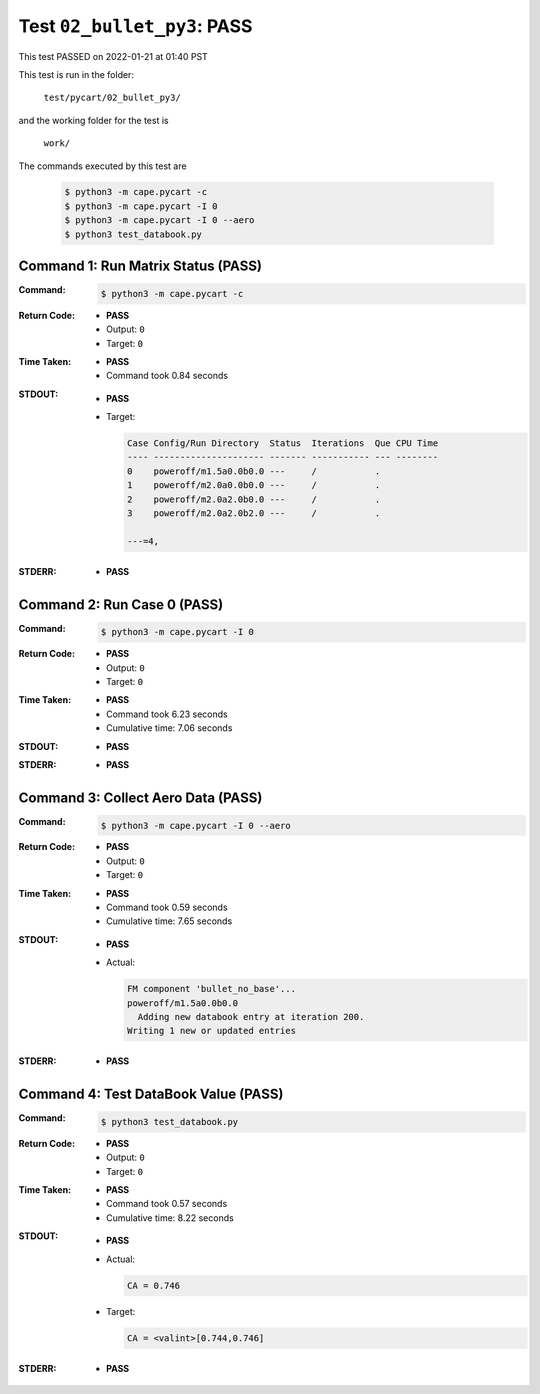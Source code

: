 
.. This documentation written by TestDriver()
   on 2022-01-21 at 01:40 PST

Test ``02_bullet_py3``: PASS
==============================

This test PASSED on 2022-01-21 at 01:40 PST

This test is run in the folder:

    ``test/pycart/02_bullet_py3/``

and the working folder for the test is

    ``work/``

The commands executed by this test are

    .. code-block:: console

        $ python3 -m cape.pycart -c
        $ python3 -m cape.pycart -I 0
        $ python3 -m cape.pycart -I 0 --aero
        $ python3 test_databook.py

Command 1: Run Matrix Status (PASS)
------------------------------------

:Command:
    .. code-block:: console

        $ python3 -m cape.pycart -c

:Return Code:
    * **PASS**
    * Output: ``0``
    * Target: ``0``
:Time Taken:
    * **PASS**
    * Command took 0.84 seconds
:STDOUT:
    * **PASS**
    * Target:

      .. code-block:: none

        Case Config/Run Directory  Status  Iterations  Que CPU Time 
        ---- --------------------- ------- ----------- --- --------
        0    poweroff/m1.5a0.0b0.0 ---     /           .            
        1    poweroff/m2.0a0.0b0.0 ---     /           .            
        2    poweroff/m2.0a2.0b0.0 ---     /           .            
        3    poweroff/m2.0a2.0b2.0 ---     /           .            
        
        ---=4, 
        

:STDERR:
    * **PASS**

Command 2: Run Case 0 (PASS)
-----------------------------

:Command:
    .. code-block:: console

        $ python3 -m cape.pycart -I 0

:Return Code:
    * **PASS**
    * Output: ``0``
    * Target: ``0``
:Time Taken:
    * **PASS**
    * Command took 6.23 seconds
    * Cumulative time: 7.06 seconds
:STDOUT:
    * **PASS**
:STDERR:
    * **PASS**

Command 3: Collect Aero Data (PASS)
------------------------------------

:Command:
    .. code-block:: console

        $ python3 -m cape.pycart -I 0 --aero

:Return Code:
    * **PASS**
    * Output: ``0``
    * Target: ``0``
:Time Taken:
    * **PASS**
    * Command took 0.59 seconds
    * Cumulative time: 7.65 seconds
:STDOUT:
    * **PASS**
    * Actual:

      .. code-block:: none

        FM component 'bullet_no_base'...
        poweroff/m1.5a0.0b0.0
          Adding new databook entry at iteration 200.
        Writing 1 new or updated entries
        

:STDERR:
    * **PASS**

Command 4: Test DataBook Value (PASS)
--------------------------------------

:Command:
    .. code-block:: console

        $ python3 test_databook.py

:Return Code:
    * **PASS**
    * Output: ``0``
    * Target: ``0``
:Time Taken:
    * **PASS**
    * Command took 0.57 seconds
    * Cumulative time: 8.22 seconds
:STDOUT:
    * **PASS**
    * Actual:

      .. code-block:: none

        CA = 0.746
        

    * Target:

      .. code-block:: none

        CA = <valint>[0.744,0.746]
        

:STDERR:
    * **PASS**

